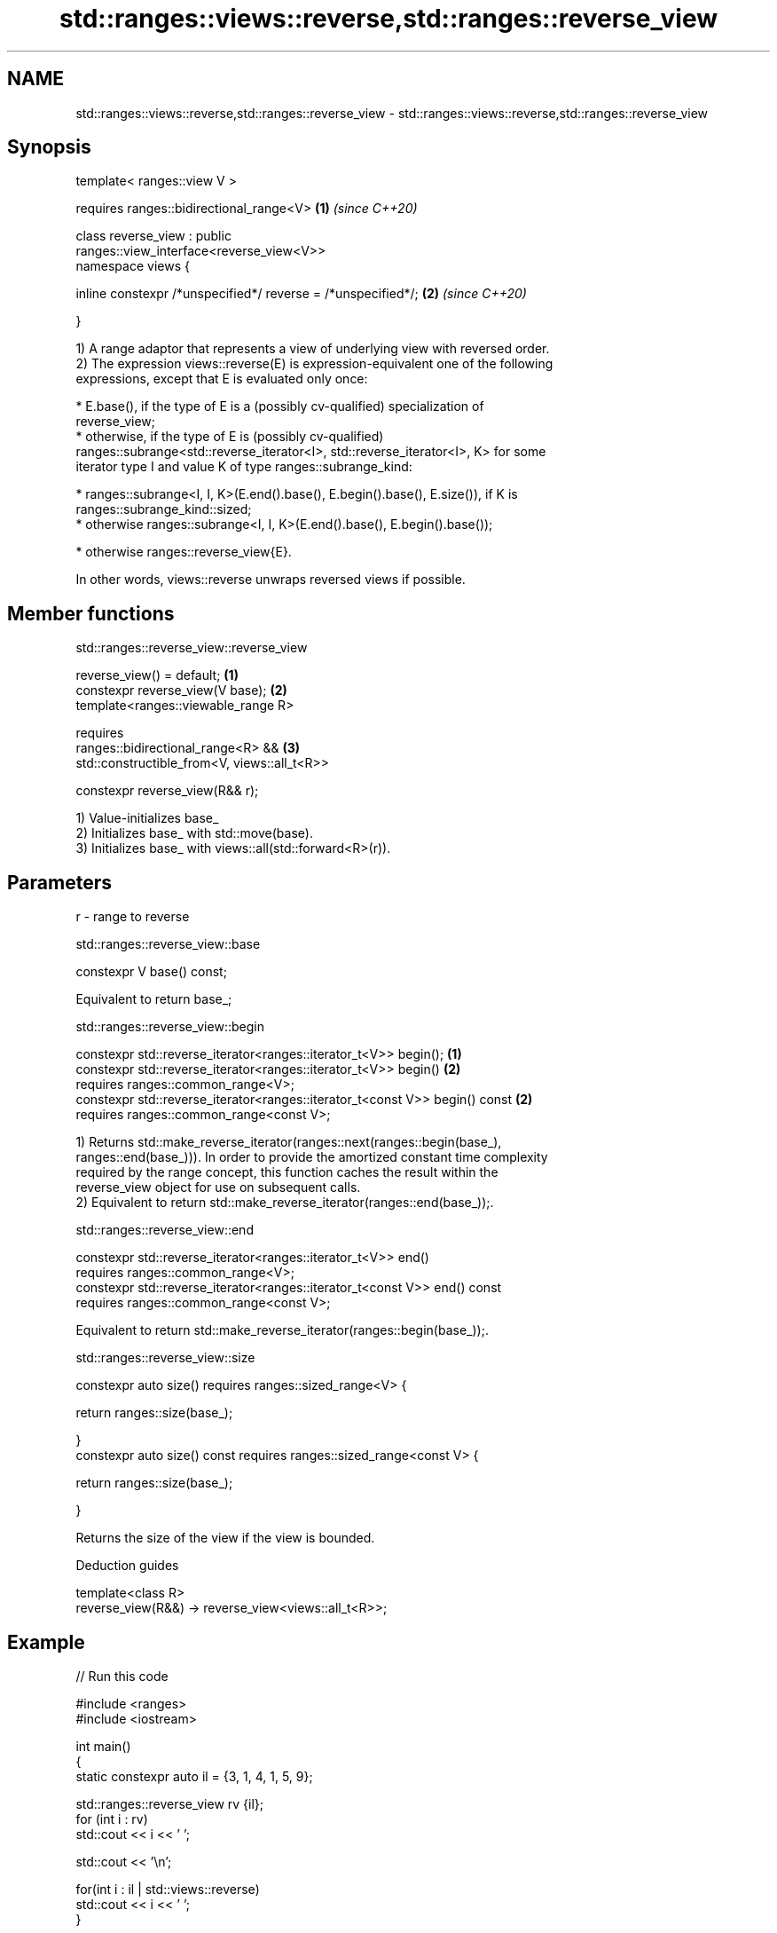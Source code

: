 .TH std::ranges::views::reverse,std::ranges::reverse_view 3 "2021.11.17" "http://cppreference.com" "C++ Standard Libary"
.SH NAME
std::ranges::views::reverse,std::ranges::reverse_view \- std::ranges::views::reverse,std::ranges::reverse_view

.SH Synopsis
   template< ranges::view V >

       requires ranges::bidirectional_range<V>                        \fB(1)\fP \fI(since C++20)\fP

   class reverse_view : public
   ranges::view_interface<reverse_view<V>>
   namespace views {

       inline constexpr /*unspecified*/ reverse = /*unspecified*/;    \fB(2)\fP \fI(since C++20)\fP

   }

   1) A range adaptor that represents a view of underlying view with reversed order.
   2) The expression views::reverse(E) is expression-equivalent one of the following
   expressions, except that E is evaluated only once:

     * E.base(), if the type of E is a (possibly cv-qualified) specialization of
       reverse_view;
     * otherwise, if the type of E is (possibly cv-qualified)
       ranges::subrange<std::reverse_iterator<I>, std::reverse_iterator<I>, K> for some
       iterator type I and value K of type ranges::subrange_kind:

     * ranges::subrange<I, I, K>(E.end().base(), E.begin().base(), E.size()), if K is
       ranges::subrange_kind::sized;
     * otherwise ranges::subrange<I, I, K>(E.end().base(), E.begin().base());

     * otherwise ranges::reverse_view{E}.

   In other words, views::reverse unwraps reversed views if possible.

.SH Member functions

std::ranges::reverse_view::reverse_view

   reverse_view() = default;                           \fB(1)\fP
   constexpr reverse_view(V base);                     \fB(2)\fP
   template<ranges::viewable_range R>

       requires
           ranges::bidirectional_range<R> &&           \fB(3)\fP
           std::constructible_from<V, views::all_t<R>>

   constexpr reverse_view(R&& r);

   1) Value-initializes base_
   2) Initializes base_ with std::move(base).
   3) Initializes base_ with views::all(std::forward<R>(r)).

.SH Parameters

   r - range to reverse

std::ranges::reverse_view::base

   constexpr V base() const;

   Equivalent to return base_;

std::ranges::reverse_view::begin

   constexpr std::reverse_iterator<ranges::iterator_t<V>> begin();            \fB(1)\fP
   constexpr std::reverse_iterator<ranges::iterator_t<V>> begin()             \fB(2)\fP
     requires ranges::common_range<V>;
   constexpr std::reverse_iterator<ranges::iterator_t<const V>> begin() const \fB(2)\fP
     requires ranges::common_range<const V>;

   1) Returns std::make_reverse_iterator(ranges::next(ranges::begin(base_),
   ranges::end(base_))). In order to provide the amortized constant time complexity
   required by the range concept, this function caches the result within the
   reverse_view object for use on subsequent calls.
   2) Equivalent to return std::make_reverse_iterator(ranges::end(base_));.

std::ranges::reverse_view::end

   constexpr std::reverse_iterator<ranges::iterator_t<V>> end()
     requires ranges::common_range<V>;
   constexpr std::reverse_iterator<ranges::iterator_t<const V>> end() const
     requires ranges::common_range<const V>;

   Equivalent to return std::make_reverse_iterator(ranges::begin(base_));.

std::ranges::reverse_view::size

   constexpr auto size() requires ranges::sized_range<V> {

       return ranges::size(base_);

   }
   constexpr auto size() const requires ranges::sized_range<const V> {

       return ranges::size(base_);

   }

   Returns the size of the view if the view is bounded.

   Deduction guides

   template<class R>
   reverse_view(R&&) -> reverse_view<views::all_t<R>>;

.SH Example


// Run this code

 #include <ranges>
 #include <iostream>

 int main()
 {
     static constexpr auto il = {3, 1, 4, 1, 5, 9};

     std::ranges::reverse_view rv {il};
     for (int i : rv)
         std::cout << i << ' ';

     std::cout << '\\n';

     for(int i : il | std::views::reverse)
         std::cout << i << ' ';
 }

.SH Output:

 9 5 1 4 1 3
 9 5 1 4 1 3

.SH See also

   reverse_iterator iterator adaptor for reverse-order traversal
                    \fI(class template)\fP
